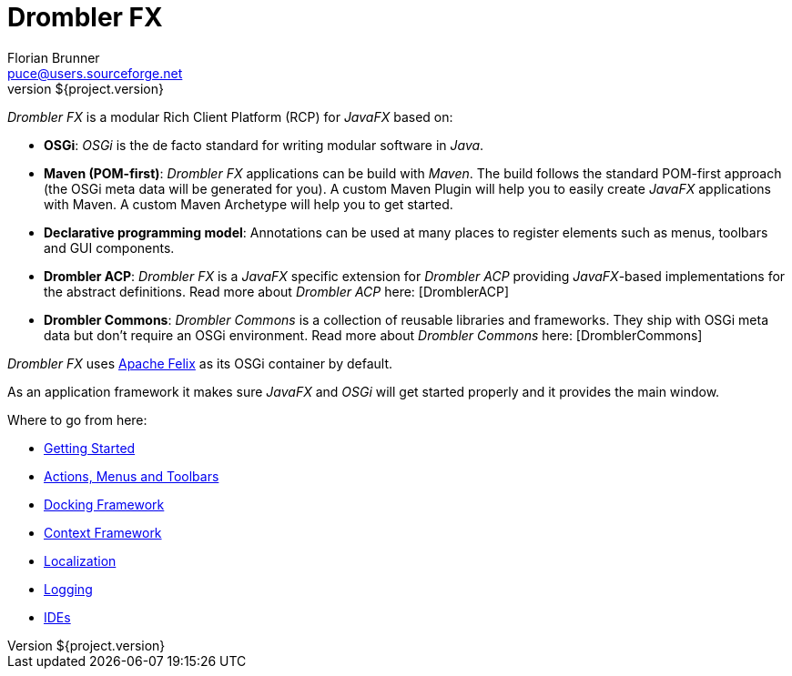 = Drombler FX
Florian Brunner <puce@users.sourceforge.net>
v${project.version}
:toc:

_Drombler FX_ is a modular Rich Client Platform (RCP) for _JavaFX_ based on:

    * *OSGi*: _OSGi_ is the de facto standard for writing modular software in _Java_.
    * *Maven (POM-first)*: _Drombler FX_ applications can be build with _Maven_. 
                          The build follows the standard POM-first approach (the OSGi meta data will be generated for you). 
                          A custom Maven Plugin will help you to easily create _JavaFX_ applications with Maven. 
                          A custom Maven Archetype will help you to get started.
    * *Declarative programming model*: Annotations can be used at many places to register elements such as menus, toolbars and GUI components.
    * *Drombler ACP*: _Drombler FX_ is a _JavaFX_ specific extension for _Drombler ACP_ providing 
                      _JavaFX_-based implementations for the abstract definitions. Read more about _Drombler ACP_ here: [DromblerACP]
    * *Drombler Commons*: _Drombler Commons_ is a collection of reusable libraries and frameworks. 
                          They ship with OSGi meta data but don't require an OSGi environment. Read more about _Drombler Commons_ here: [DromblerCommons]

_Drombler FX_ uses http://felix.apache.org[Apache Felix] as its OSGi container by default.

As an application framework it makes sure _JavaFX_ and _OSGi_ will get started properly and it provides the main window.

Where to go from here:

 * <<getting-started.adoc#gettingStarted,Getting Started>>
 * <<actions-menus-toolbars.adoc#actionsMenusToolbars,Actions, Menus and Toolbars>>
 * <<docking-framework.adoc#dockingFramework,Docking Framework>>
 * <<context-framework.adoc#contextFramework,Context Framework>>
 * <<localization.adoc#localization,Localization>>
 * <<logging.adoc#logging,Logging>>
 * <<ide.adoc#ide,IDEs>>






